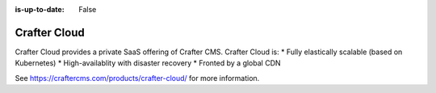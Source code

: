 :is-up-to-date: False

=============
Crafter Cloud
=============

Crafter Cloud provides a private SaaS offering of Crafter CMS. Crafter Cloud is:
* Fully elastically scalable (based on Kubernetes)
* High-availablity with disaster recovery
* Fronted by a global CDN

See https://craftercms.com/products/crafter-cloud/ for more information.

